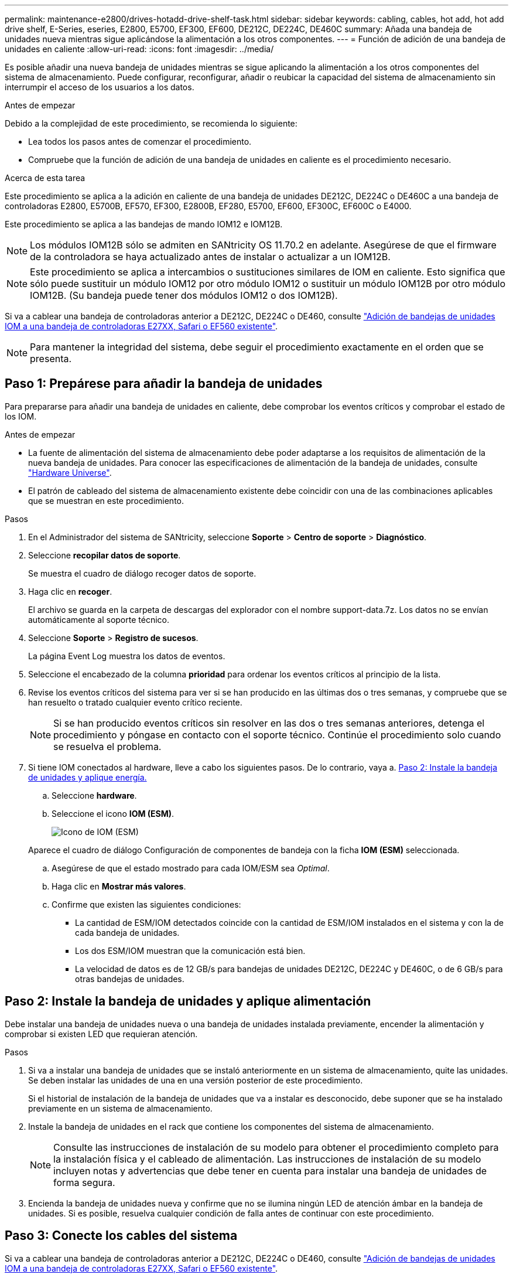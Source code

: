 ---
permalink: maintenance-e2800/drives-hotadd-drive-shelf-task.html 
sidebar: sidebar 
keywords: cabling, cables, hot add, hot add drive shelf, E-Series, eseries, E2800, E5700, EF300, EF600, DE212C, DE224C, DE460C 
summary: Añada una bandeja de unidades nueva mientras sigue aplicándose la alimentación a los otros componentes. 
---
= Función de adición de una bandeja de unidades en caliente
:allow-uri-read: 
:icons: font
:imagesdir: ../media/


[role="lead"]
Es posible añadir una nueva bandeja de unidades mientras se sigue aplicando la alimentación a los otros componentes del sistema de almacenamiento. Puede configurar, reconfigurar, añadir o reubicar la capacidad del sistema de almacenamiento sin interrumpir el acceso de los usuarios a los datos.

.Antes de empezar
Debido a la complejidad de este procedimiento, se recomienda lo siguiente:

* Lea todos los pasos antes de comenzar el procedimiento.
* Compruebe que la función de adición de una bandeja de unidades en caliente es el procedimiento necesario.


.Acerca de esta tarea
Este procedimiento se aplica a la adición en caliente de una bandeja de unidades DE212C, DE224C o DE460C a una bandeja de controladoras E2800, E5700B, EF570, EF300, E2800B, EF280, E5700, EF600, EF300C, EF600C o E4000.

Este procedimiento se aplica a las bandejas de mando IOM12 e IOM12B.


NOTE: Los módulos IOM12B sólo se admiten en SANtricity OS 11.70.2 en adelante. Asegúrese de que el firmware de la controladora se haya actualizado antes de instalar o actualizar a un IOM12B.


NOTE: Este procedimiento se aplica a intercambios o sustituciones similares de IOM en caliente. Esto significa que sólo puede sustituir un módulo IOM12 por otro módulo IOM12 o sustituir un módulo IOM12B por otro módulo IOM12B. (Su bandeja puede tener dos módulos IOM12 o dos IOM12B).

Si va a cablear una bandeja de controladoras anterior a DE212C, DE224C o DE460, consulte https://mysupport.netapp.com/ecm/ecm_download_file/ECMLP2859057["Adición de bandejas de unidades IOM a una bandeja de controladoras E27XX, Safari o EF560 existente"^].


NOTE: Para mantener la integridad del sistema, debe seguir el procedimiento exactamente en el orden que se presenta.



== Paso 1: Prepárese para añadir la bandeja de unidades

Para prepararse para añadir una bandeja de unidades en caliente, debe comprobar los eventos críticos y comprobar el estado de los IOM.

.Antes de empezar
* La fuente de alimentación del sistema de almacenamiento debe poder adaptarse a los requisitos de alimentación de la nueva bandeja de unidades. Para conocer las especificaciones de alimentación de la bandeja de unidades, consulte https://hwu.netapp.com/Controller/Index?platformTypeId=2357027["Hardware Universe"^].
* El patrón de cableado del sistema de almacenamiento existente debe coincidir con una de las combinaciones aplicables que se muestran en este procedimiento.


.Pasos
. En el Administrador del sistema de SANtricity, seleccione *Soporte* > *Centro de soporte* > *Diagnóstico*.
. Seleccione *recopilar datos de soporte*.
+
Se muestra el cuadro de diálogo recoger datos de soporte.

. Haga clic en *recoger*.
+
El archivo se guarda en la carpeta de descargas del explorador con el nombre support-data.7z. Los datos no se envían automáticamente al soporte técnico.

. Seleccione *Soporte* > *Registro de sucesos*.
+
La página Event Log muestra los datos de eventos.

. Seleccione el encabezado de la columna *prioridad* para ordenar los eventos críticos al principio de la lista.
. Revise los eventos críticos del sistema para ver si se han producido en las últimas dos o tres semanas, y compruebe que se han resuelto o tratado cualquier evento crítico reciente.
+

NOTE: Si se han producido eventos críticos sin resolver en las dos o tres semanas anteriores, detenga el procedimiento y póngase en contacto con el soporte técnico. Continúe el procedimiento solo cuando se resuelva el problema.

. Si tiene IOM conectados al hardware, lleve a cabo los siguientes pasos. De lo contrario, vaya a. <<step2_install_drive_shelf,Paso 2: Instale la bandeja de unidades y aplique energía.>>
+
.. Seleccione *hardware*.
.. Seleccione el icono *IOM (ESM)*.
+
image::../media/sam1130_ss_hardware_iom_icon.gif[Icono de IOM (ESM)]

+
Aparece el cuadro de diálogo Configuración de componentes de bandeja con la ficha *IOM (ESM)* seleccionada.

.. Asegúrese de que el estado mostrado para cada IOM/ESM sea _Optimal_.
.. Haga clic en *Mostrar más valores*.
.. Confirme que existen las siguientes condiciones:
+
*** La cantidad de ESM/IOM detectados coincide con la cantidad de ESM/IOM instalados en el sistema y con la de cada bandeja de unidades.
*** Los dos ESM/IOM muestran que la comunicación está bien.
*** La velocidad de datos es de 12 GB/s para bandejas de unidades DE212C, DE224C y DE460C, o de 6 GB/s para otras bandejas de unidades.








== Paso 2: Instale la bandeja de unidades y aplique alimentación

Debe instalar una bandeja de unidades nueva o una bandeja de unidades instalada previamente, encender la alimentación y comprobar si existen LED que requieran atención.

.Pasos
. Si va a instalar una bandeja de unidades que se instaló anteriormente en un sistema de almacenamiento, quite las unidades. Se deben instalar las unidades de una en una versión posterior de este procedimiento.
+
Si el historial de instalación de la bandeja de unidades que va a instalar es desconocido, debe suponer que se ha instalado previamente en un sistema de almacenamiento.

. Instale la bandeja de unidades en el rack que contiene los componentes del sistema de almacenamiento.
+

NOTE: Consulte las instrucciones de instalación de su modelo para obtener el procedimiento completo para la instalación física y el cableado de alimentación. Las instrucciones de instalación de su modelo incluyen notas y advertencias que debe tener en cuenta para instalar una bandeja de unidades de forma segura.

. Encienda la bandeja de unidades nueva y confirme que no se ilumina ningún LED de atención ámbar en la bandeja de unidades. Si es posible, resuelva cualquier condición de falla antes de continuar con este procedimiento.




== Paso 3: Conecte los cables del sistema

Si va a cablear una bandeja de controladoras anterior a DE212C, DE224C o DE460, consulte https://mysupport.netapp.com/ecm/ecm_download_file/ECMLP2859057["Adición de bandejas de unidades IOM a una bandeja de controladoras E27XX, Safari o EF560 existente"^].

[role="tabbed-block"]
====
.Conecte la bandeja de unidades de E2800 o E5700
--
La bandeja de unidades se conecta a la controladora A, confirme el estado del IOM y luego conecte la bandeja de unidades a la controladora B.

.Pasos
. Conecte la bandeja de unidades a la controladora A.
+
En la siguiente figura, se muestra un ejemplo de conexión entre una bandeja de unidades adicional y una controladora A. Para localizar los puertos del modelo, consulte https://hwu.netapp.com/Controller/Index?platformTypeId=2357027["Hardware Universe"^].

+
image::../media/hot_e5700_0.png[Conecte la bandeja de unidades a la controladora]

+
image::../media/hot_e5700_1.png[Conecte la bandeja de unidades a la controladora]

. En el Administrador del sistema de SANtricity, haga clic en *hardware*.
+

NOTE: En este punto del procedimiento, solo hay una ruta activa a la bandeja de controladoras.

. Desplácese hacia abajo, según sea necesario, para ver todas las bandejas de unidades del nuevo sistema de almacenamiento. Si no se muestra la nueva bandeja de unidades, resuelva el problema de conexión.
. Seleccione el icono *ESM/IOM* de la nueva bandeja de unidades.
+
image::../media/sam1130_ss_hardware_iom_icon.gif[Icono de ESM/IOM]

+
Aparece el cuadro de diálogo *Configuración de componentes de bandeja*.

. Seleccione la ficha *ESM/IOM* del cuadro de diálogo *Configuración de componentes de bandeja*.
. Seleccione *Mostrar más opciones* y compruebe lo siguiente:
+
** El IOM/ESM a aparece en la lista.
** La tasa de datos actual es de 12 Gbps para una bandeja de unidades SAS-3.
** Comunicaciones de tarjeta OK.


. Desconecte todos los cables de expansión de la controladora B.
. Conecte la bandeja de unidades a la controladora B.
+
La siguiente figura muestra un ejemplo de conexión entre una bandeja de unidades adicional y una controladora B. Para localizar los puertos del modelo, consulte https://hwu.netapp.com/Controller/Index?platformTypeId=2357027["Hardware Universe"^].

+
image::../media/hot_e5700_2.png[Ejemplo de conexión de bandeja de unidades]

. Si aún no está seleccionada, seleccione la ficha *ESM/IOM* en el cuadro de diálogo *Configuración de componente de bandeja* y, a continuación, seleccione *Mostrar más opciones*. Compruebe que las comunicaciones con la tarjeta son *SÍ*.
+

NOTE: El estado óptima indica que se resolvió la pérdida de error de redundancia asociada con la bandeja de unidades nueva y el sistema de almacenamiento está estabilizado.



--
.Conecte la bandeja de unidades de EF300 o EF600
--
La bandeja de unidades se conecta a la controladora A, confirme el estado del IOM y luego conecte la bandeja de unidades a la controladora B.

.Antes de empezar
* Ha actualizado el firmware a la última versión. Para actualizar el firmware, siga las instrucciones de link:../upgrade-santricity/index.html["Actualizar el sistema operativo SANtricity"].


.Pasos
. Desconecte los dos cables de la controladora del lado A de los puertos IOM12 uno y dos de la última bandeja anterior del paquete y, a continuación, conéctelos a los puertos IOM12 de la nueva bandeja uno y dos.
+
image::../media/de224c_sides.png[Desconecte los cables de la controladora A y conéctelos a la nueva bandeja]

. Conecte los cables a los puertos IOM12 Del lado A tres y cuatro de la nueva bandeja a los últimos puertos IOM12 de la bandeja anterior uno y dos.
+
En la siguiente figura, se muestra un ejemplo de conexión para un lado entre una bandeja de unidades adicional y la última bandeja anterior. Para localizar los puertos del modelo, consulte https://hwu.netapp.com/Controller/Index?platformTypeId=2357027["Hardware Universe"^].

+
image::../media/hot_ef_0.png[Ejemplo de cableado de la bandeja de unidades]

+
image::../media/hot_ef_1.png[Ejemplo de cableado de la bandeja de unidades]

. En el Administrador del sistema de SANtricity, haga clic en *hardware*.
+

NOTE: En este punto del procedimiento, solo hay una ruta activa a la bandeja de controladoras.

. Desplácese hacia abajo, según sea necesario, para ver todas las bandejas de unidades del nuevo sistema de almacenamiento. Si no se muestra la nueva bandeja de unidades, resuelva el problema de conexión.
. Seleccione el icono *ESM/IOM* de la nueva bandeja de unidades.
+
image::../media/sam1130_ss_hardware_iom_icon.gif[Icono de ESM/IOM]

+
Aparece el cuadro de diálogo *Configuración de componentes de bandeja*.

. Seleccione la ficha *ESM/IOM* del cuadro de diálogo *Configuración de componentes de bandeja*.
. Seleccione *Mostrar más opciones* y compruebe lo siguiente:
+
** El IOM/ESM a aparece en la lista.
** La tasa de datos actual es de 12 Gbps para una bandeja de unidades SAS-3.
** Comunicaciones de tarjeta OK.


. Desconecte los cables de la controladora B de los puertos IOM12 uno y dos de la última bandeja anterior del paquete y, a continuación, conéctelos a los puertos IOM12 de la nueva bandeja.
. Conecte los cables a los puertos IOM12 del lado B tres y cuatro de la nueva bandeja a los puertos IOM12 de la última bandeja anterior uno y dos.
+
En la siguiente figura, se muestra un ejemplo de conexión para el lado B entre una bandeja de unidades adicional y la última bandeja anterior. Para localizar los puertos del modelo, consulte https://hwu.netapp.com/Controller/Index?platformTypeId=2357027["Hardware Universe"^].

+
image::../media/hot_ef_2.png[Ejemplo de cableado de la bandeja de unidades]

. Si aún no está seleccionada, seleccione la ficha *ESM/IOM* en el cuadro de diálogo *Configuración de componente de bandeja* y, a continuación, seleccione *Mostrar más opciones*. Compruebe que las comunicaciones con la tarjeta son *SÍ*.
+

NOTE: El estado óptima indica que se resolvió la pérdida de error de redundancia asociada con la bandeja de unidades nueva y el sistema de almacenamiento está estabilizado.



--
.Conecte la bandeja de unidades de E4000
--
La bandeja de unidades se conecta a la controladora A, confirme el estado del IOM y luego conecte la bandeja de unidades a la controladora B.

.Pasos
. Conecte la bandeja de unidades a la controladora A.
+
image::../media/hot_e4000_cabling_1.png[Cableado de la bandeja de unidades]

. En el Administrador del sistema de SANtricity, haga clic en *hardware*.
+

NOTE: En este punto del procedimiento, solo hay una ruta activa a la bandeja de controladoras.

. Desplácese hacia abajo, según sea necesario, para ver todas las bandejas de unidades del nuevo sistema de almacenamiento. Si no se muestra la nueva bandeja de unidades, resuelva el problema de conexión.
. Seleccione el icono *ESM/IOM* de la nueva bandeja de unidades.
+
image::../media/sam1130_ss_hardware_iom_icon.gif[Icono de hardware IOM]

+
Aparece el cuadro de diálogo *Configuración de componentes de bandeja*.

. Seleccione la ficha *ESM/IOM* del cuadro de diálogo *Configuración de componentes de bandeja*.
. Seleccione *Mostrar más opciones* y compruebe lo siguiente:
+
** El IOM/ESM a aparece en la lista.
** La tasa de datos actual es de 12 Gbps para una bandeja de unidades SAS-3.
** Comunicaciones de tarjeta OK.


. Desconecte todos los cables de expansión de la controladora B.
. Conecte la bandeja de unidades a la controladora B.
+
image::../media/hot_e4000_cabling_2.png[Cableado de la bandeja de unidades]

. Si aún no está seleccionada, seleccione la ficha *ESM/IOM* en el cuadro de diálogo *Configuración de componente de bandeja* y, a continuación, seleccione *Mostrar más opciones*. Compruebe que las comunicaciones con la tarjeta son *SÍ*.
+

NOTE: El estado óptima indica que se resolvió la pérdida de error de redundancia asociada con la bandeja de unidades nueva y el sistema de almacenamiento está estabilizado.



--
====


== Paso 4: Complete la adición activa

La función de adición de activos se completa comprobando si hay errores y confirmando que la bandeja de unidades recién añadida utiliza el firmware más reciente.

.Pasos
. En el Administrador del sistema de SANtricity, haga clic en *Inicio*.
. Si el enlace con la etiqueta *recuperar de problemas* aparece en la parte superior central de la página, haga clic en el vínculo y resuelva cualquier problema que se indique en Recovery Guru.
. En el Administrador del sistema de SANtricity, haga clic en *hardware* y desplácese hacia abajo, según sea necesario, para ver la bandeja de unidades recién añadida.
. En el caso de las unidades que se hayan instalado previamente en otro sistema de almacenamiento, añada una unidad a la bandeja de unidades recién instalada. Espere a que se reconozca cada unidad antes de insertar la siguiente unidad.
+
Cuando el sistema de almacenamiento reconoce una unidad, la representación de la ranura de la unidad en la página *hardware* se muestra como un rectángulo azul.

. Seleccione *Soporte* > *Centro de soporte* > *ficha Recursos de soporte*.
. Haga clic en el enlace *Inventario de software y firmware* y compruebe qué versiones del firmware de IOM/ESM y de la unidad están instaladas en la nueva bandeja de unidades.
+

NOTE: Puede que deba desplazarse hacia abajo por la página para localizar este enlace.

. Si es necesario, actualice el firmware de la unidad.
+
El firmware de IOM/ESM se actualiza automáticamente a la versión más reciente a menos que se haya deshabilitado la función de actualización.



El procedimiento de adición en caliente ha finalizado. Es posible reanudar las operaciones normales.
